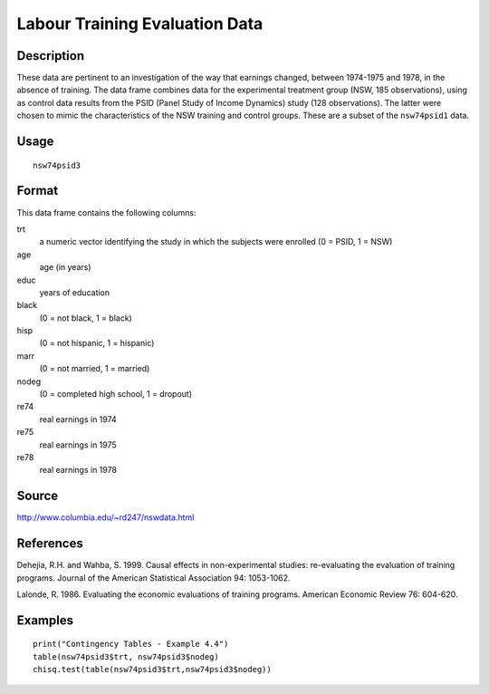 +--------------------------------------+--------------------------------------+
| nsw74psid3                           |
| R Documentation                      |
+--------------------------------------+--------------------------------------+

Labour Training Evaluation Data
-------------------------------

Description
~~~~~~~~~~~

These data are pertinent to an investigation of the way that earnings
changed, between 1974-1975 and 1978, in the absence of training. The
data frame combines data for the experimental treatment group (NSW, 185
observations), using as control data results from the PSID (Panel Study
of Income Dynamics) study (128 observations). The latter were chosen to
mimic the characteristics of the NSW training and control groups. These
are a subset of the ``nsw74psid1`` data.

Usage
~~~~~

::

    nsw74psid3

Format
~~~~~~

This data frame contains the following columns:

trt
    a numeric vector identifying the study in which the subjects were
    enrolled (0 = PSID, 1 = NSW)

age
    age (in years)

educ
    years of education

black
    (0 = not black, 1 = black)

hisp
    (0 = not hispanic, 1 = hispanic)

marr
    (0 = not married, 1 = married)

nodeg
    (0 = completed high school, 1 = dropout)

re74
    real earnings in 1974

re75
    real earnings in 1975

re78
    real earnings in 1978

Source
~~~~~~

http://www.columbia.edu/~rd247/nswdata.html

References
~~~~~~~~~~

Dehejia, R.H. and Wahba, S. 1999. Causal effects in non-experimental
studies: re-evaluating the evaluation of training programs. Journal of
the American Statistical Association 94: 1053-1062.

Lalonde, R. 1986. Evaluating the economic evaluations of training
programs. American Economic Review 76: 604-620.

Examples
~~~~~~~~

::

    print("Contingency Tables - Example 4.4")
    table(nsw74psid3$trt, nsw74psid3$nodeg)
    chisq.test(table(nsw74psid3$trt,nsw74psid3$nodeg))


